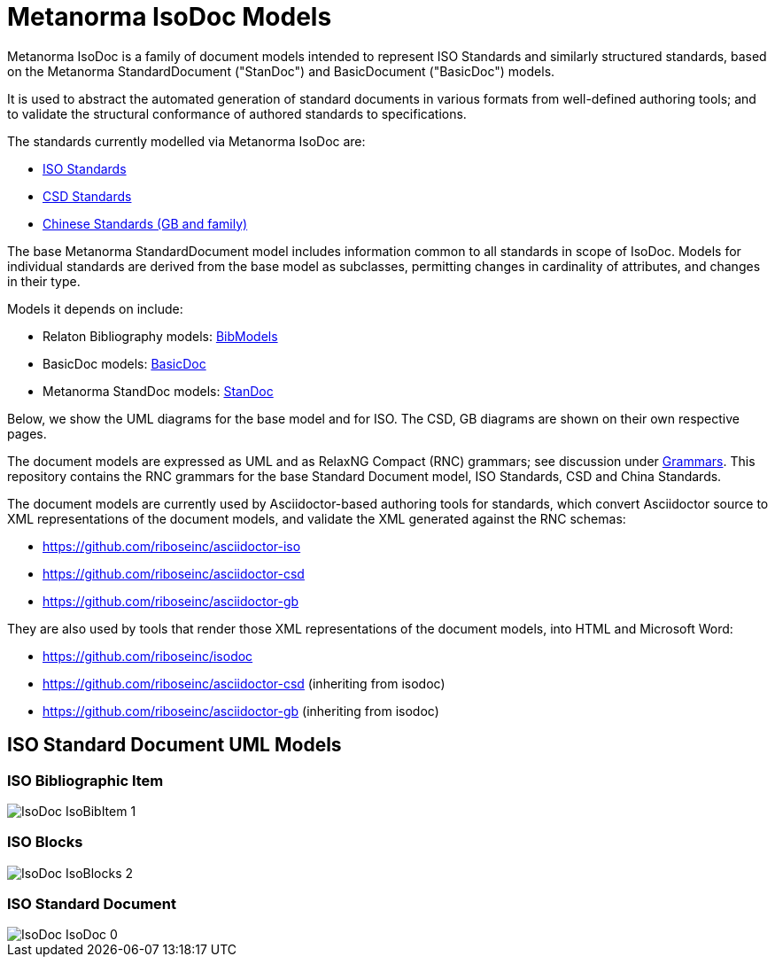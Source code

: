= Metanorma IsoDoc Models

Metanorma IsoDoc is a family of document models intended to represent ISO Standards and
similarly structured standards, based on the Metanorma StandardDocument ("StanDoc") and
BasicDocument ("BasicDoc") models.

It is used to abstract the automated generation
of standard documents in various formats from well-defined authoring tools; and
to validate the structural conformance of authored standards to specifications.

The standards currently modelled via Metanorma IsoDoc are:

* https://github.com/riboseinc/isodoc[ISO Standards]
* https://github.com/riboseinc/csd[CSD Standards]
* https://github.com/riboseinc/gbdoc[Chinese Standards (GB and family)]

The base Metanorma StandardDocument model includes information common to all standards
in scope of IsoDoc. Models for individual standards are derived from the base
model as subclasses, permitting changes in cardinality of attributes, and
changes in their type.

Models it depends on include:

* Relaton Bibliography models: https://github.com/riboseinc/bib-models[BibModels]
* BasicDoc models: https://github.com/riboseinc/basicdoc-models[BasicDoc]
* Metanorma StandDoc models: https://github.com/riboseinc/standoc-models[StanDoc]

Below, we show the UML diagrams for the base model and for ISO. The CSD, GB
diagrams are shown on their own respective pages.

The document models are expressed as UML and as RelaxNG Compact (RNC) grammars;
see discussion under
https://github.com/riboseinc/isodoc-models/tree/master/grammars[Grammars]. This
repository contains the RNC grammars for the base Standard Document model, ISO
Standards, CSD and China Standards.

The document models are currently used by Asciidoctor-based authoring tools for
standards, which convert Asciidoctor source to XML representations of the
document models, and validate the XML generated against the RNC schemas:

* https://github.com/riboseinc/asciidoctor-iso
* https://github.com/riboseinc/asciidoctor-csd
* https://github.com/riboseinc/asciidoctor-gb

They are also used by tools that render those XML representations of the
document models, into HTML and Microsoft Word:

* https://github.com/riboseinc/isodoc
* https://github.com/riboseinc/asciidoctor-csd (inheriting from isodoc)
* https://github.com/riboseinc/asciidoctor-gb (inheriting from isodoc)


== ISO Standard Document UML Models

=== ISO Bibliographic Item

image::images/png/IsoDoc__IsoBibItem_1.png[]

=== ISO Blocks

image::images/png/IsoDoc__IsoBlocks_2.png[]

=== ISO Standard Document

image::images/png/IsoDoc__IsoDoc_0.png[]

